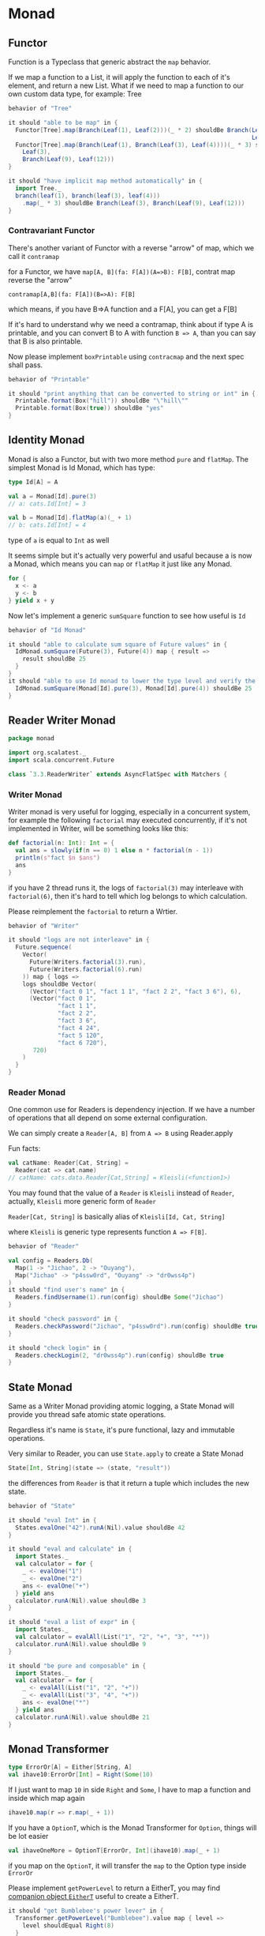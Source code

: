 * Monad
** Functor
  :PROPERTIES:
  :header-args: :tangle 3-1-functor.scala :exports code
  :END:

#+BEGIN_SRC scala :exports none
package monad

import cats.Functor
import cats.syntax.functor._
import org.scalatest._

class `3.1.Functor` extends AsyncFlatSpec with Matchers {
#+END_SRC
Function is a Typeclass that generic abstract the =map= behavior.

If we map a function to a List, it will apply the function to each of it's element, and return a
new List. What if we need to map a function to our own custom data type, for example: Tree

#+BEGIN_SRC scala
  behavior of "Tree"

  it should "able to be map" in {
    Functor[Tree].map(Branch(Leaf(1), Leaf(2)))(_ * 2) shouldBe Branch(Leaf(2),
                                                                       Leaf(4))
    Functor[Tree].map(Branch(Leaf(1), Branch(Leaf(3), Leaf(4))))(_ * 3) shouldBe Branch(
      Leaf(3),
      Branch(Leaf(9), Leaf(12)))
  }

  it should "have implicit map method automatically" in {
    import Tree._
    branch(leaf(1), branch(leaf(3), leaf(4)))
      .map(_ * 3) shouldBe Branch(Leaf(3), Branch(Leaf(9), Leaf(12)))
  }
#+END_SRC
*** Contravariant Functor

There's another variant of Functor with a reverse "arrow" of map, which we call it =contramap=

for a Functor, we have =map[A, B](fa: F[A])(A=>B): F[B]=, contrat map reverse the "arrow"

=contramap[A,B](fa: F[A])(B=>A): F[B]=

which means, if you have B=>A function and a F[A], you can get a F[B]

If it's hard to understand why we need a contramap, think about if type A is printable,
and you can convert B to A with function =B => A=, than you can say that B is also printable.

Now please implement =boxPrintable= using =contracmap= and the next spec shall pass.

#+BEGIN_SRC scala
  behavior of "Printable"

  it should "print anything that can be converted to string or int" in {
    Printable.format(Box("hill")) shouldBe "\"hill\""
    Printable.format(Box(true)) shouldBe "yes"
  }
#+END_SRC

#+BEGIN_SRC scala :exports none
}
#+END_SRC
** Identity Monad
  :PROPERTIES:
  :header-args: :tangle 3-2-identity-monad.scala :exports code
  :END:

#+BEGIN_SRC scala :exports none
package monad

import cats.{Monad, Id}
import cats.instances.future._
import org.scalatest._
import scala.concurrent.Future

class `3.2.IdentityMonad` extends AsyncFlatSpec with Matchers {
#+END_SRC

Monad is also a Functor, but with two more method =pure= and =flatMap=.
The simplest Monad is Id Monad, which has type:

#+BEGIN_SRC scala :tangle no
type Id[A] = A
#+END_SRC

#+BEGIN_SRC scala :tangle no
val a = Monad[Id].pure(3)
// a: cats.Id[Int] = 3

val b = Monad[Id].flatMap(a)(_ + 1)
// b: cats.Id[Int] = 4
#+END_SRC

type of =a= is equal to =Int= as well

It seems simple but it's actually very powerful and usaful because a is now a Monad,
which means you can =map= or =flatMap= it just like any Monad.

#+BEGIN_SRC scala :tangle no
for {
  x <- a
  y <- b
} yield x + y
#+END_SRC

Now let's implement a generic =sumSquare= function to see how useful is =Id=

#+BEGIN_SRC scala
  behavior of "Id Monad"

  it should "able to calculate sum square of Future values" in {
    IdMonad.sumSquare(Future(3), Future(4)) map { result =>
      result shouldBe 25
    }
  }
  it should "able to use Id monad to lower the type level and verify the calculation logic much more easier" in {
    IdMonad.sumSquare(Monad[Id].pure(3), Monad[Id].pure(4)) shouldBe 25
  }
#+END_SRC

#+BEGIN_SRC scala :exports none
}
#+END_SRC

** Reader Writer Monad
  :PROPERTIES:
  :header-args: :tangle 3-3-reader-writer-monad.scala :exports
  :END:
#+BEGIN_SRC scala :export none
package monad

import org.scalatest._
import scala.concurrent.Future

class `3.3.ReaderWriter` extends AsyncFlatSpec with Matchers {
#+END_SRC
*** Writer Monad

Writer monad is very useful for logging, especially in a concurrent system, for example the following
 =factorial= may executed concurrently, if it's not implemented in Writer, will be something looks like this:

#+BEGIN_SRC scala :tangle no
def factorial(n: Int): Int = {
  val ans = slowly(if(n == 0) 1 else n * factorial(n - 1))
  println(s"fact $n $ans")
  ans
}
#+END_SRC

if you have 2 thread runs it, the logs of =factorial(3)= may interleave with =factorial(6)=, then it's hard to tell which log belongs to which calculation.

Please reimplement the =factorial= to return a Wrtier.

#+BEGIN_SRC scala
  behavior of "Writer"

  it should "logs are not interleave" in {
    Future.sequence(
      Vector(
        Future(Writers.factorial(3).run),
        Future(Writers.factorial(6).run)
      )) map { logs =>
      logs shouldBe Vector(
        (Vector("fact 0 1", "fact 1 1", "fact 2 2", "fact 3 6"), 6),
        (Vector("fact 0 1",
                "fact 1 1",
                "fact 2 2",
                "fact 3 6",
                "fact 4 24",
                "fact 5 120",
                "fact 6 720"),
         720)
      )
    }
  }
#+END_SRC

*** Reader Monad

One common use for Readers is dependency injection. If we have a number of operations that all depend on some external configuration.

We can simply create a =Reader[A, B]= from =A => B= using Reader.apply


Fun facts:
#+BEGIN_SRC scala :tangle no
val catName: Reader[Cat, String] =
  Reader(cat => cat.name)
// catName: cats.data.Reader[Cat,String] = Kleisli(<function1>)
#+END_SRC

You may found that the value of a =Reader= is =Kleisli= instead of =Reader=, actually, =Kleisli= more generic form of =Reader=

=Reader[Cat, String]= is basically alias of =Kleisli[Id, Cat, String]=

where =Kleisli= is generic type represents function =A => F[B]=.

#+BEGIN_SRC scala
  behavior of "Reader"

  val config = Readers.Db(
    Map(1 -> "Jichao", 2 -> "Ouyang"),
    Map("Jichao" -> "p4ssw0rd", "Ouyang" -> "dr0wss4p")
  )
  it should "find user's name" in {
    Readers.findUsername(1).run(config) shouldBe Some("Jichao")
  }

  it should "check password" in {
    Readers.checkPassword("Jichao", "p4ssw0rd").run(config) shouldBe true
  }

  it should "check login" in {
    Readers.checkLogin(2, "dr0wss4p").run(config) shouldBe true
  }
#+END_SRC

#+BEGIN_SRC scala :exports none
}
#+END_SRC

** State Monad
  :PROPERTIES:
  :header-args: :tangle 3-4-state-monad.scala :exports code
  :END:

Same as a Writer Monad providing atomic logging, a State Monad will provide you thread safe atomic state operations.

Regardless it's name is =State=, it's pure functional, lazy and immutable operations.

Very similar to Reader, you can use =State.apply= to create a State Monad
#+BEGIN_SRC scala :tangle no
State[Int, String](state => (state, "result"))
#+END_SRC

the differences from =Reader= is that it return a tuple which includes the new state.

#+BEGIN_SRC scala :exports none
package monad

import org.scalatest._

class `3.4.State` extends AsyncFlatSpec with Matchers {
#+END_SRC

#+BEGIN_SRC scala
  behavior of "State"

  it should "eval Int" in {
    States.evalOne("42").runA(Nil).value shouldBe 42
  }

  it should "eval and calculate" in {
    import States._
    val calculator = for {
      _ <- evalOne("1")
      _ <- evalOne("2")
      ans <- evalOne("+")
    } yield ans
    calculator.runA(Nil).value shouldBe 3
  }

  it should "eval a list of expr" in {
    import States._
    val calculator = evalAll(List("1", "2", "+", "3", "*"))
    calculator.runA(Nil).value shouldBe 9
  }

  it should "be pure and composable" in {
    import States._
    val calculator = for {
      _ <- evalAll(List("1", "2", "+"))
      _ <- evalAll(List("3", "4", "+"))
      ans <- evalOne("*")
    } yield ans
    calculator.runA(Nil).value shouldBe 21
  }
#+END_SRC

#+BEGIN_SRC scala :exports none
}
#+END_SRC

** Monad Transformer
  :PROPERTIES:
  :header-args: :tangle 3-5-monad-transformer.scala :exports code
  :END:

#+BEGIN_SRC scala :exports none
package monad

import org.scalatest._

class `3.5.MonadTransformer` extends AsyncFlatSpec with Matchers {
#+END_SRC

#+BEGIN_SRC scala :tangle no
type ErrorOr[A] = Either[String, A]
val ihave10:ErrorOr[Int] = Right(Some(10)
#+END_SRC

If I just want to map =10= in side =Right= and =Some=, I have to map a function and inside which map again

#+BEGIN_SRC scala :tangle no
ihave10.map(r => r.map(_ + 1))
#+END_SRC

If you have a =OptionT=, which is the Monad Transformer for =Option=, things will be lot easier

#+BEGIN_SRC scala :tangle no
val ihaveOneMore = OptionT[ErrorOr, Int](ihave10).map(_ + 1)
#+END_SRC

if you map on the =OptionT=, it will transfer the =map= to the Option type inside =ErrorOr=

Please implement =getPowerLevel= to return a EitherT, you may find [[https://typelevel.org/cats/api/cats/data/EitherT$.html#left%5BB%5D:cats.data.EitherT.LeftPartiallyApplied%5BB%5D][companion object =EitherT=]]
useful to create a EitherT.

#+BEGIN_SRC scala
  it should "get Bumblebee's power lever" in {
    Transformer.getPowerLevel("Bumblebee").value map { level =>
      level shouldEqual Right(8)
    }
  }

  it should "not able to reach Smurf" in {
    Transformer.getPowerLevel("Smurf").value map { level =>
      level shouldEqual Left("Smurf unreachable")
    }
  }
#+END_SRC

Two autobots can perform a special move if their combined power level is greater than 15.
Implement =canSpecialMove= method, you'll find out why we need a Monad Transformer here.

#+BEGIN_SRC scala
  it should "get special move when Bumblebee and Hot Rod together" in {
    Transformer.canSpecialMove("Bumblebee", "Hot Rod").value map { level =>
      level shouldEqual Right(true)
    }
  }

  it should "not get special move when Bumblebee and Jazz together" in {
    Transformer.canSpecialMove("Bumblebee", "Jazz").value map { level =>
      level shouldEqual Right(false)
    }
  }
#+END_SRC

Finally, write a method tacticalReport that takes two ally names and prints a message
saying whether they can perform a special move.

#+BEGIN_SRC scala
  it should "return a nice msg when Bumblebee and Hot Rod together" in {
    Transformer.tacticalReport("Bumblebee", "Hot Rod") shouldBe "Bumblebee and Hot Rod are ready to roll out!"
  }

  it should "return a nice msg when Bumblebee and Jazz together" in {
    Transformer.tacticalReport("Bumblebee", "Jazz") shouldBe "Bumblebee and Jazz need a recharge."
  }

  it should "return a error msg when Bumblebee and Smurf together" in {
    Transformer.tacticalReport("Bumblebee", "Smurf") shouldBe "Comms error: Smurf unreachable"
  }
#+END_SRC

#+BEGIN_SRC scala :exports none
}
#+END_SRC

** Semigroupal a.k.a Cartesian
  :PROPERTIES:
  :header-args: :tangle 3-6-semigroupal.scala :exports code
  :END:

#+BEGIN_SRC scala :exports none
package monad

import cats._
import cats.instances.option._
import org.scalatest._
import scala.concurrent.Future

class `3.6.Semigroupal` extends AsyncFlatSpec with Matchers {
#+END_SRC
Semigroupal is a type class that allows us to combine contexts with method =product=

#+BEGIN_SRC scala :tangle no
trait Semigroupal[F[_]] {
  def product[A, B](fa: F[A], fb: F[B]): F[(A, B)]
}
#+END_SRC

If we have a =F[A]= and =F[B]=, =product= method can combine them into =F[(A, B)]=

#+BEGIN_SRC scala
  behavior of "Semigroupal"

  it should "join 2 contexts" in {
    Semigroupal[Option].product(Some(123), Some("abc")) shouldBe Some(
      (123, "abc"))
  }

  it should "join 3 contexts" in {
    Semigroupal.tuple3(Option(1), Option(2), Option(3)) shouldBe Some((1, 2, 3))
  }
#+END_SRC

Semigroupal has predefined up to tuple22, the same size as tuple.

There is also a shortcut syntax for tupleN from =cats.syntax.apply=
#+BEGIN_SRC scala :tangle no
import cats.syntax.apply._
(Option(1), Option(2), Option(3)).tupled
#+END_SRC

Try create a Cat with some Future value using =tupled= and map:

#+BEGIN_SRC scala
  it should "create Cat from Future value" in {
    SemiNAppli.createCatFromFuture(Future("Garfield"),
                                   Future(1978),
                                   Future("Lasagne")) map { cat =>
      cat shouldBe Cat("Garfield", 1978, "Lasagne")
    }
  }
#+END_SRC

#+BEGIN_SRC scala :exports none
}
#+END_SRC

** Validated 
  :PROPERTIES:
  :header-args: :tangle 3-7-validated.scala :exports code
  :END:

#+BEGIN_QUOTE
Hint: There is also a shortcut for =tupled= and =map= -- =mapN= from =cats.syntax.apply=
#+END_QUOTE

#+BEGIN_SRC scala :exports none
package monad

import cats.data.Validated.{Invalid, Valid}
import org.scalatest._

class `3.7.Validated` extends AsyncFlatSpec with Matchers {
#+END_SRC

Either is a fail fast data type, which means if something goes wrong, it will skip everything
else. But when it comes to a senario of validationg form, we would rather validate everything
and return all invalid message at one go.

#+BEGIN_SRC scala
  behavior of "create Cat from form input"
  it should "check empty input " in {
    SemiNAppli.createCatFromForm(Map()) shouldBe Invalid(
      List("name field not specified",
           "birth field not specified",
           "food field not specified"))
  }

  it should "check birth is a digit" in {
    SemiNAppli.createCatFromForm(Map("birth" -> "not a number")) shouldBe Invalid(
      List("name field not specified",
           "invalid birth For input string: \"not a number\"",
           "food field not specified"))
  }

  it should "check blank" in {
    SemiNAppli.createCatFromForm(Map("name" -> "", "birth" -> "not a number")) shouldBe Invalid(
      List("name should not be blank",
           "invalid birth For input string: \"not a number\"",
           "food field not specified"))
  }

  it should "create a Cat" in {
    SemiNAppli.createCatFromForm(Map("name" -> "Garfield",
                                     "birth" -> "1978",
                                     "food" -> "Lasagne")) shouldBe Valid(
      Cat("Garfield", 1978, "Lasagne"))
  }

  behavior of "Apply.ap"
  it should "be the same as mapN" in {
    SemiNAppli.applyCat(Map("name" -> "Garfield",
                            "birth" -> "1978",
                            "food" -> "Lasagne")) shouldBe Valid(
      Cat("Garfield", 1978, "Lasagne"))
  }
#+END_SRC

#+BEGIN_SRC scala :exports none
}
#+END_SRC

** Traverse
  :PROPERTIES:
  :header-args: :tangle 3-8-traverse.scala :exports code
  :END:

All Traversable need to be Foldable, but Traversable provide a more convenient, more powerful pattern for iteration.
Let's say we have a list of hosts and we need to check if all of them are up and running well.

#+BEGIN_SRC scala :exports none
package monad

import org.scalatest._

class `3.8.Traverse` extends AsyncFlatSpec with Matchers {
#+END_SRC

#+BEGIN_SRC scala
  val hostnames = List(
    "alpha.example.com",
    "beta.example.com",
    "gamma.demo.com"
  )
#+END_SRC

#+BEGIN_SRC scala :tangle no
def getUptime(hostname: String): Future[Int] =
  Future(hostname.length * 60)
#+END_SRC

How would you implement a =allUptimes= method to fetch each of the server and then return a =Future[List[Int]]=?

We could fold the list from Future of course
#+BEGIN_SRC scala :tangle no
def allUptimes(hosts: List[String]): Future[List[Int]] = {
    hosts.foldLeft(Future(List.empty[Int])) {
      (accum, host) =>
      val uptime = getUptime(host)
      for {
        accum  <- accum
        uptime <- uptime
      } yield accum :+ uptime
    }
  }
#+END_SRC

If we can traverse the list with =String => Future[Int]=, it would be much more concise and eligant.

#+BEGIN_QUOTE
Hint: using =Future.traverse=
#+END_QUOTE

#+BEGIN_SRC scala
  behavior of "Uptime robot"

  it should "check each host's uptime" in {
    UptimeRobot.allUptimes(hostnames) map { result =>
      result shouldBe List(1020, 960, 840)
    }
  }
#+END_SRC
With traverse and identity, you can easily just create another very useful function =sequence=
===
def sequence[G[_]: Applicative, B](inputs: F[G[B]]): G[F[B]]  = traverse(inputs)(identity)
===

which is very useful e.g. you want to convert a =List[Future[?]]= to =Future[List[?]]=

The Uptime Robot in previous implementation was checking uptime synchronously, let's make it
asynchronously

#+BEGIN_SRC scala
  it should "check hosts asynchronously" in {
    UptimeRobot.asyncGetUptimes(hostnames.map(UptimeRobot.getUptime)) map {
      result =>
        result shouldBe List(1020, 960, 840)
    }
  }
#+END_SRC

#+BEGIN_SRC scala :exports none
}
#+END_SRC
